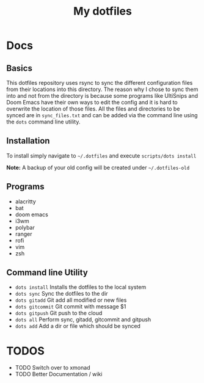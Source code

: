 #+TITLE: My dotfiles

* Docs
** Basics
This dotfiles repository uses rsync to sync the different configuration files from their locations into this directory. The reason why I chose to sync them into and not from the directory is because some programs like UltiSnips and Doom Emacs have their own ways to edit the config and it is hard to overwrite the location of those files. All the files and directories to be synced are in =sync_files.txt= and can be added via the command line using the =dots= command line utility.

** Installation
To install simply navigate to =~/.dotfiles= and execute =scripts/dots install=

*Note:* A backup of your old config will be created under =~/.dotfiles-old=
** Programs
- alacritty
- bat
- doom emacs
- i3wm
- polybar
- ranger
- rofi
- vim
- zsh
** Command line Utility
- =dots install= Installs the dotfiles to the local system
- =dots sync= Sync the dotfiles to the dir
- =dots gitadd= Git add all modified or new files
- =dots gitcommit= Git commit with message $1
- =dots gitpush= Git push to the cloud
- =dots all= Perform sync, gitadd, gitcommit and gitpush
- =dots add= Add a dir or file which should be synced

* TODOS
- TODO Switch over to xmonad
- TODO Better Documentation / wiki

